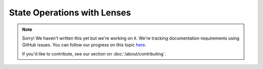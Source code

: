 State Operations with Lenses
============================

.. note::
   
   Sorry! We haven't written this yet but we're working on it. We're tracking documentation requirements using GitHub issues. You can follow our progress on this topic `here <https://github.com/freya-fs/freya.docs/issues/5>`_.

   If you'd like to contribute, see our section on :doc:`/about/contributing`.
